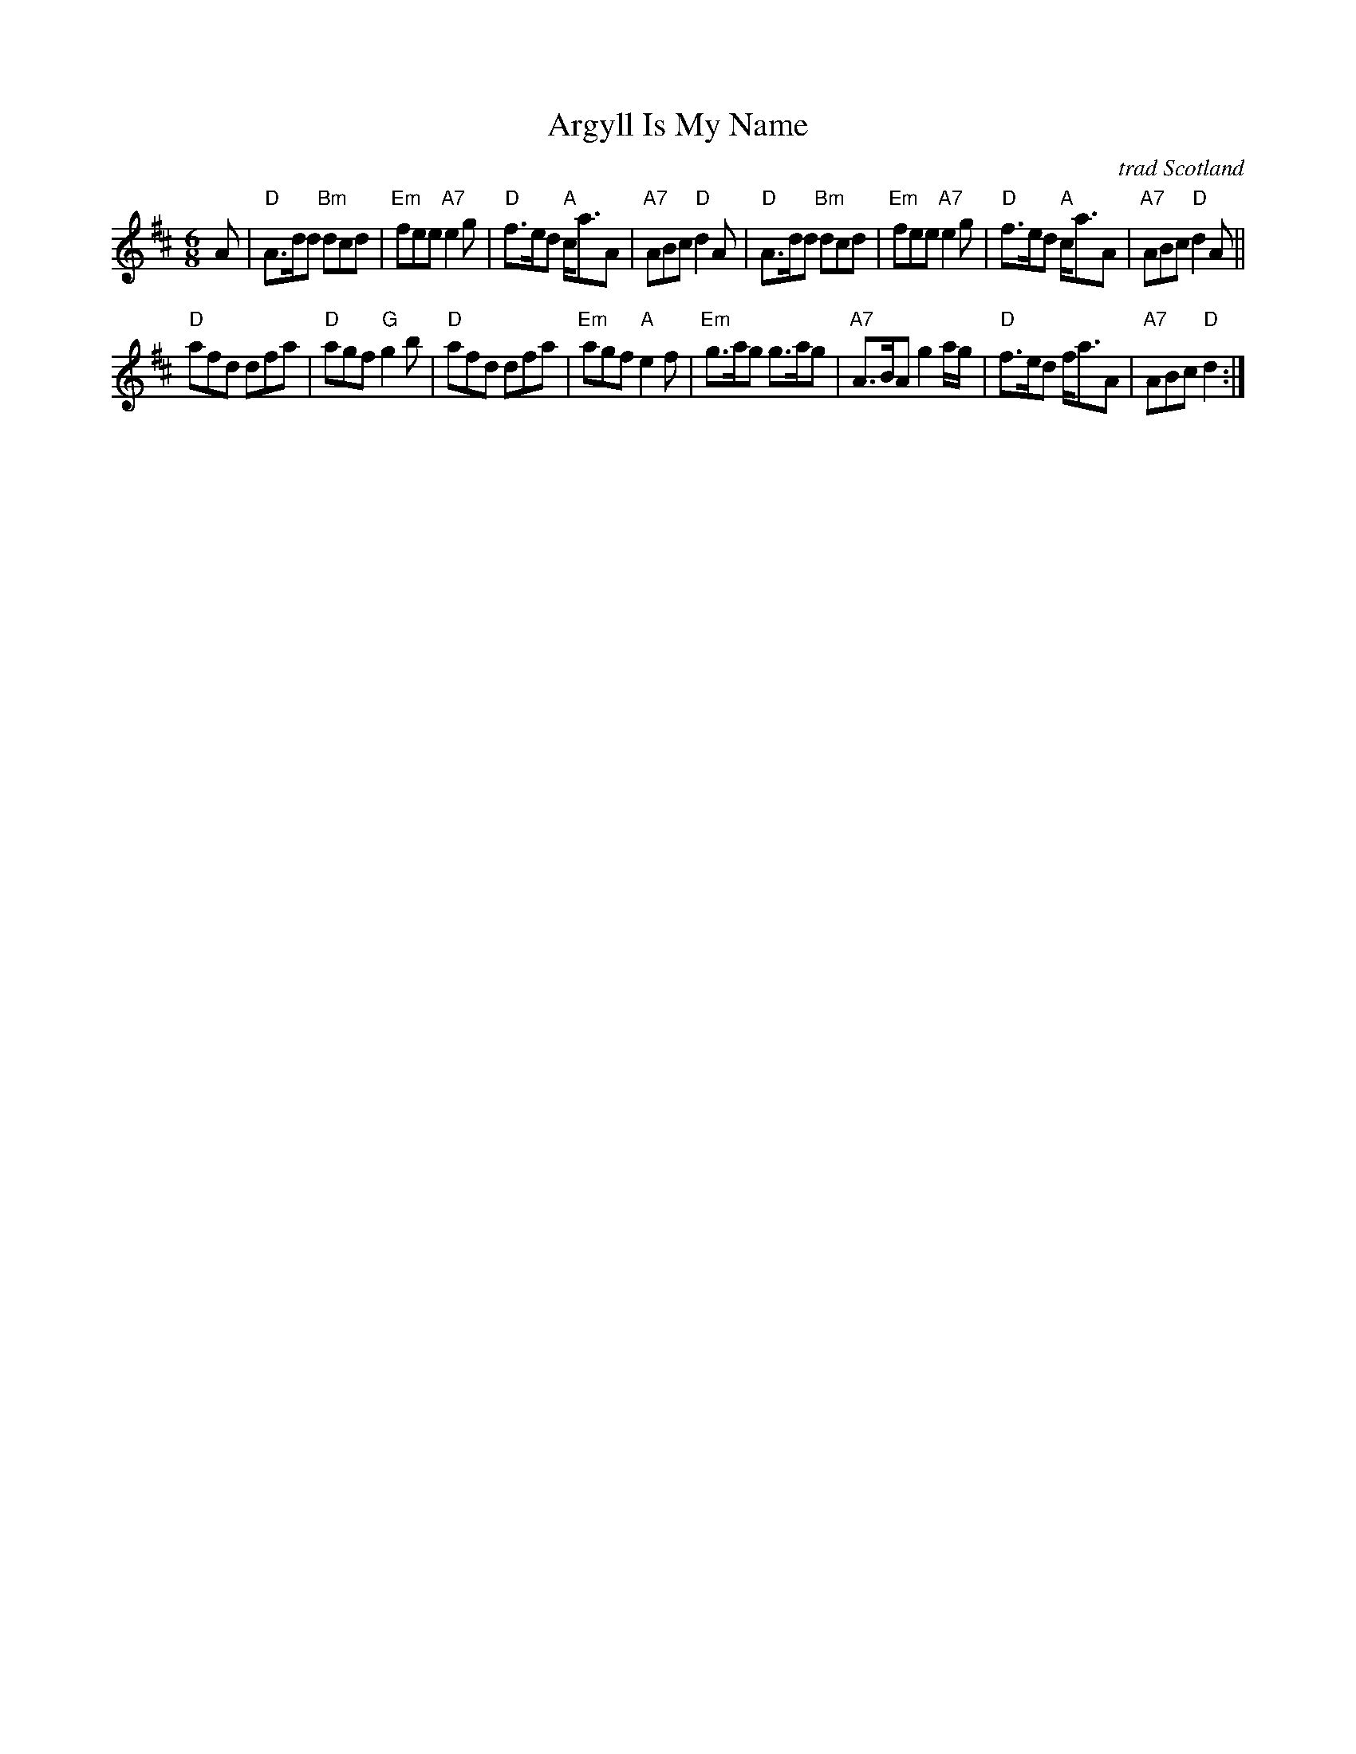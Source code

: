 X: 1
T: Argyll Is My Name
C: trad Scotland
R: jig
Z: 2013 John Chambers <jc:trillian.mit.edu>
B: RSCDS Graded #23
B: Originally Ours p. 149
M: 6/8
L: 1/8
K: D
A |\
"D"A>dd "Bm"dcd | "Em"fee "A7"e2g | "D"f>ed "A"c<aA | "A7"ABc "D"d2A |\
"D"A>dd "Bm"dcd | "Em"fee "A7"e2g | "D"f>ed "A"c<aA | "A7"ABc "D"d2A ||
"D"afd dfa | "D"agf "G"g2b | "D"afd dfa | "Em"agf "A"e2f |\
"Em"g>ag g>ag | "A7"A>BA g2a/g/ | "D"f>ed f<aA | "A7"ABc "D"d2 :|

